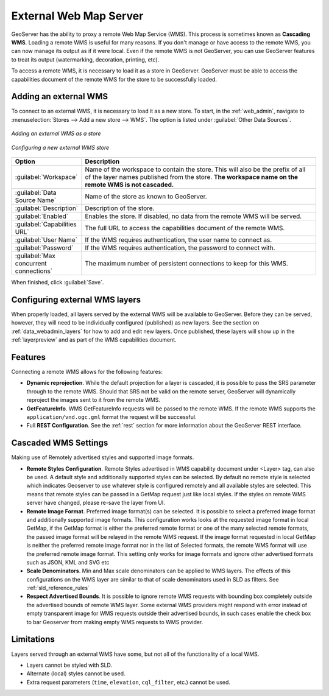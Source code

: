 .. _data_external_wms:

External Web Map Server
=======================

GeoServer has the ability to proxy a remote Web Map Service (WMS).  This process is sometimes known as **Cascading WMS**.  Loading a remote WMS is useful for many reasons.  If you don't manage or have access to the remote WMS, you can now manage its output as if it were local.  Even if the remote WMS is not GeoServer, you can use GeoServer features to treat its output (watermarking, decoration, printing, etc).

To access a remote WMS, it is necessary to load it as a store in GeoServer.  GeoServer must be able to access the capabilities document of the remote WMS for the store to be successfully loaded.

Adding an external WMS
----------------------

To connect to an external WMS, it is necessary to load it as a new store.  To start, in the :ref:`web_admin`, navigate to :menuselection:`Stores --> Add a new store --> WMS`.  The option is listed under :guilabel:`Other Data Sources`.

.. figure:: images/wmsaddnew.png
   :align: center

   *Adding an external WMS as a store*

.. figure:: images/wmsconfigure.png
   :align: center

   *Configuring a new external WMS store*

.. list-table::
   :widths: 20 80

   * - **Option**
     - **Description**
   * - :guilabel:`Workspace`
     - Name of the workspace to contain the store.  This will also be the prefix of all of the layer names published from the store.  **The workspace name on the remote WMS is not cascaded.**
   * - :guilabel:`Data Source Name`
     - Name of the store as known to GeoServer.
   * - :guilabel:`Description`
     - Description of the store. 
   * - :guilabel:`Enabled`
     - Enables the store.  If disabled, no data from the remote WMS will be served.
   * - :guilabel:`Capabilities URL`
     - The full URL to access the capabilities document of the remote WMS.
   * - :guilabel:`User Name`
     - If the WMS requires authentication, the user name to connect as.
   * - :guilabel:`Password`
     - If the WMS requires authentication, the password to connect with.
   * - :guilabel:`Max concurrent connections`
     - The maximum number of persistent connections to keep for this WMS.

When finished, click :guilabel:`Save`.

Configuring external WMS layers
-------------------------------

When properly loaded, all layers served by the external WMS will be available to GeoServer.  Before they can be served, however, they will need to be individually configured (published) as new layers.  See the section on :ref:`data_webadmin_layers` for how to add and edit new layers.  Once published, these layers will show up in the :ref:`layerpreview` and as part of the WMS capabilities document.

Features
--------

Connecting a remote WMS allows for the following features:

* **Dynamic reprojection**.  While the default projection for a layer is cascaded, it is possible to pass the SRS parameter through to the remote WMS.  Should that SRS not be valid on the remote server, GeoServer will dynamically reproject the images sent to it from the remote WMS.

* **GetFeatureInfo**.  WMS GetFeatureInfo requests will be passed to the remote WMS.  If the remote WMS supports the ``application/vnd.ogc.gml`` format the request will be successful. 

* Full **REST Configuration**. See the :ref:`rest` section for more information about the GeoServer REST interface.


Cascaded WMS Settings
---------------------

Making use of Remotely advertised styles and supported image formats.

* **Remote Styles Configuration**. Remote Styles advertised in WMS capability document under <Layer> tag, can also be used. A default style and additionally supported styles can be selected. By default no remote style is selected which indicates Geoserver to use whatever style is configured remotely and all available styles are selected. This means that remote styles can be passed in a GetMap request just like local styles. If the styles on remote WMS server have changed, please re-save the layer from UI.

* **Remote Image Format**. Preferred image format(s) can be selected. It is possible to select a preferred image format and additionally supported image formats. This configuration works looks at the requested image format in local GetMap, if the GetMap format is either the preferred remote format or one of the many selected remote formats, the passed image format will be relayed in the remote WMS request. If the image format requested in local GetMap is neither the preferred remote image format nor in the list of Selected formats, the remote WMS format will use the preferred remote image format. This setting only works for image formats and ignore other advertised formats such as JSON, KML and SVG etc

* **Scale Denominators**. Min and Max scale denominators can be applied to WMS layers. The effects of this configurations on the WMS layer are similar to that of scale denominators used in SLD as filters. See :ref:`sld_reference_rules`

* **Respect Advertised Bounds**. It is possible to ignore remote WMS requests with bounding box completely outside the advertised bounds of remote WMS layer. Some external WMS providers might respond with error instead of empty transparent image for WMS requests outside their advertised bounds, in such cases enable the check box to bar Geoserver from making empty WMS requests to WMS provider. 


.. figure:: images/cascaded_wms.png
   :align: center

Limitations
-----------

Layers served through an external WMS have some, but not all of the functionality of a local WMS.

* Layers cannot be styled with SLD.

* Alternate (local) styles cannot be used.

* Extra request parameters (``time``, ``elevation``, ``cql_filter``, etc.) cannot be used.

